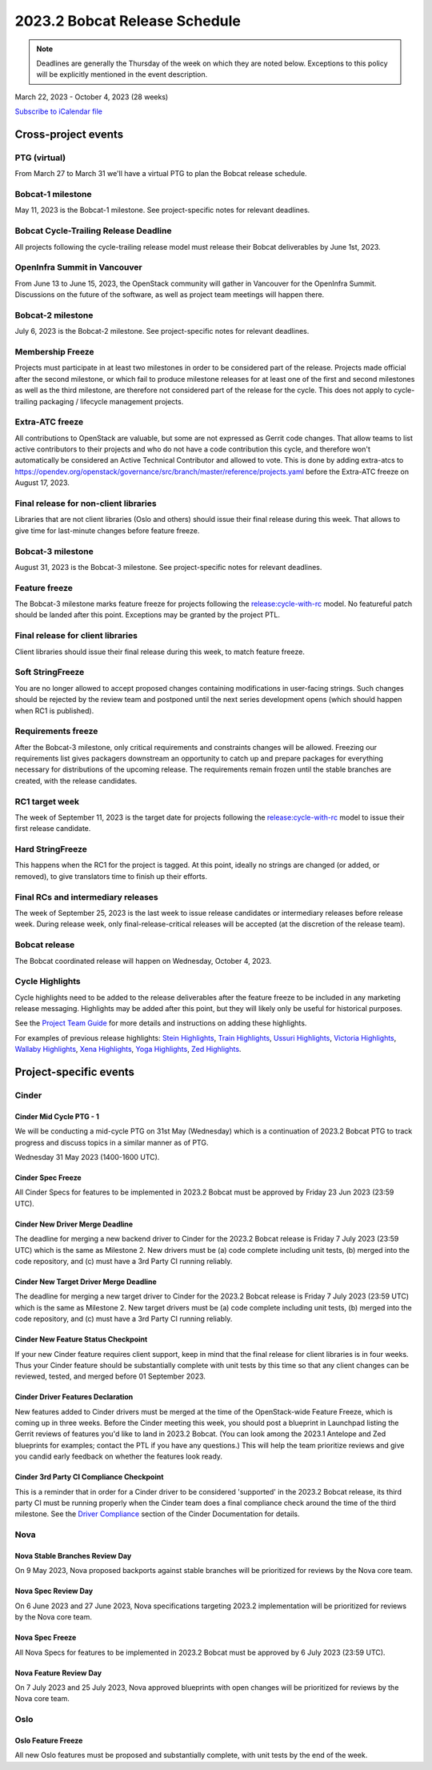 ==============================
2023.2 Bobcat Release Schedule
==============================

.. note::

   Deadlines are generally the Thursday of the week on which they are noted
   below. Exceptions to this policy will be explicitly mentioned in the event
   description.

March 22, 2023 - October 4, 2023 (28 weeks)

.. datatemplate::
   :source: schedule.yaml
   :template: schedule_table.tmpl

.. ics::
   :source: schedule.yaml
   :name: Bobcat

`Subscribe to iCalendar file <schedule.ics>`_

Cross-project events
====================

.. _b-vptg:

PTG (virtual)
-------------

From March 27 to March 31 we'll have a virtual PTG to plan the Bobcat release
schedule.

.. _b-1:

Bobcat-1 milestone
------------------

May 11, 2023 is the Bobcat-1 milestone. See project-specific notes
for relevant deadlines.

.. _b-cycle-trail:

Bobcat Cycle-Trailing Release Deadline
--------------------------------------

All projects following the cycle-trailing release model must release
their Bobcat deliverables by June 1st, 2023.

.. _b-summit:

OpenInfra Summit in Vancouver
-----------------------------

From June 13 to June 15, 2023, the OpenStack community will gather in Vancouver
for the OpenInfra Summit. Discussions on the future of the software, as well as
project team meetings will happen there.

.. _b-2:

Bobcat-2 milestone
------------------

July 6, 2023 is the Bobcat-2 milestone. See project-specific notes
for relevant deadlines.

.. _b-mf:

Membership Freeze
-----------------

Projects must participate in at least two milestones in order to be considered
part of the release. Projects made official after the second milestone, or
which fail to produce milestone releases for at least one of the first and
second milestones as well as the third milestone, are therefore not considered
part of the release for the cycle. This does not apply to cycle-trailing
packaging / lifecycle management projects.

.. _b-extra-atc-freeze:

Extra-ATC freeze
----------------

All contributions to OpenStack are valuable, but some are not expressed as
Gerrit code changes. That allow teams to list active contributors to their
projects and who do not have a code contribution this cycle, and therefore won't
automatically be considered an Active Technical Contributor and allowed
to vote. This is done by adding extra-atcs to
https://opendev.org/openstack/governance/src/branch/master/reference/projects.yaml
before the Extra-ATC freeze on August 17, 2023.

.. _b-final-lib:

Final release for non-client libraries
--------------------------------------

Libraries that are not client libraries (Oslo and others) should issue their
final release during this week. That allows to give time for last-minute
changes before feature freeze.

.. _b-3:

Bobcat-3 milestone
------------------

August 31, 2023 is the Bobcat-3 milestone. See project-specific notes
for relevant deadlines.

.. _b-ff:

Feature freeze
--------------

The Bobcat-3 milestone marks feature freeze for projects following the
`release:cycle-with-rc`_ model. No featureful patch should be landed
after this point. Exceptions may be granted by the project PTL.

.. _release:cycle-with-rc: https://releases.openstack.org/reference/release_models.html#cycle-with-rc

.. _b-final-clientlib:

Final release for client libraries
----------------------------------

Client libraries should issue their final release during this week, to match
feature freeze.

.. _b-soft-sf:

Soft StringFreeze
-----------------

You are no longer allowed to accept proposed changes containing modifications
in user-facing strings. Such changes should be rejected by the review team and
postponed until the next series development opens (which should happen when RC1
is published).

.. _b-rf:

Requirements freeze
-------------------

After the Bobcat-3 milestone, only critical requirements and constraints
changes will be allowed. Freezing our requirements list gives packagers
downstream an opportunity to catch up and prepare packages for everything
necessary for distributions of the upcoming release. The requirements remain
frozen until the stable branches are created, with the release candidates.

.. _b-rc1:

RC1 target week
---------------

The week of September 11, 2023 is the target date for projects following the
`release:cycle-with-rc`_ model to issue their first release candidate.

.. _b-hard-sf:

Hard StringFreeze
-----------------

This happens when the RC1 for the project is tagged. At this point, ideally
no strings are changed (or added, or removed), to give translators time to
finish up their efforts.

.. _b-finalrc:

Final RCs and intermediary releases
-----------------------------------

The week of September 25, 2023 is the last week to issue release
candidates or intermediary releases before release week. During release week,
only final-release-critical releases will be accepted (at the discretion of
the release team).

.. _b-final:

Bobcat release
--------------

The Bobcat coordinated release will happen on Wednesday, October 4, 2023.

.. _b-cycle-highlights:

Cycle Highlights
----------------

Cycle highlights need to be added to the release deliverables after the
feature freeze to be included in any marketing release messaging.
Highlights may be added after this point, but they will likely only be
useful for historical purposes.

See the `Project Team Guide`_ for more details and instructions on adding
these highlights.

For examples of previous release highlights:
`Stein Highlights <https://releases.openstack.org/stein/highlights.html>`_,
`Train Highlights <https://releases.openstack.org/train/highlights.html>`_,
`Ussuri Highlights <https://releases.openstack.org/ussuri/highlights.html>`_,
`Victoria Highlights <https://releases.openstack.org/victoria/highlights.html>`_,
`Wallaby Highlights <https://releases.openstack.org/wallaby/highlights.html>`_,
`Xena Highlights <https://releases.openstack.org/xena/highlights.html>`_,
`Yoga Highlights <https://releases.openstack.org/yoga/highlights.html>`_,
`Zed Highlights <https://releases.openstack.org/zed/highlights.html>`_.

.. _Project Team Guide: https://docs.openstack.org/project-team-guide/release-management.html#cycle-highlights


Project-specific events
=======================

Cinder
------

.. _b-cinder-mid-cycle-ptg-1:

Cinder Mid Cycle PTG - 1
^^^^^^^^^^^^^^^^^^^^^^^^

We will be conducting a mid-cycle PTG on 31st May (Wednesday) which is a
continuation of 2023.2 Bobcat PTG to track progress and discuss topics in a
similar manner as of PTG.

Wednesday 31 May 2023 (1400-1600 UTC).

.. _b-cinder-spec-freeze:

Cinder Spec Freeze
^^^^^^^^^^^^^^^^^^

All Cinder Specs for features to be implemented in 2023.2 Bobcat must be
approved by Friday 23 Jun 2023 (23:59 UTC).

.. _b-cinder-driver-deadline:

Cinder New Driver Merge Deadline
^^^^^^^^^^^^^^^^^^^^^^^^^^^^^^^^

The deadline for merging a new backend driver to Cinder for the 2023.2 Bobcat
release is Friday 7 July 2023 (23:59 UTC) which is the same as Milestone 2.
New drivers must be (a) code complete including unit tests, (b) merged into
the code repository, and (c) must have a 3rd Party CI running reliably.

.. _b-cinder-target-driver-deadline:

Cinder New Target Driver Merge Deadline
^^^^^^^^^^^^^^^^^^^^^^^^^^^^^^^^^^^^^^^

The deadline for merging a new target driver to Cinder for the 2023.2 Bobcat
release is Friday 7 July 2023 (23:59 UTC) which is the same as Milestone 2.
New target drivers must be (a) code complete including unit tests,
(b) merged into the code repository, and (c) must have a 3rd Party CI running
reliably.

.. _b-cinder-feature-checkpoint:

Cinder New Feature Status Checkpoint
^^^^^^^^^^^^^^^^^^^^^^^^^^^^^^^^^^^^

If your new Cinder feature requires client support, keep in mind that the final
release for client libraries is in four weeks.  Thus your Cinder feature
should be substantially complete with unit tests by this time so that any
client changes can be reviewed, tested, and merged before 01 September 2023.

.. _b-cinder-driver-features-declaration:

Cinder Driver Features Declaration
^^^^^^^^^^^^^^^^^^^^^^^^^^^^^^^^^^

New features added to Cinder drivers must be merged at the time of the
OpenStack-wide Feature Freeze, which is coming up in three weeks.  Before
the Cinder meeting this week, you should post a blueprint in Launchpad listing
the Gerrit reviews of features you'd like to land in 2023.2 Bobcat.  (You can
look among the 2023.1 Antelope and Zed blueprints for examples; contact the
PTL if you have any questions.)  This will help the team prioritize reviews
and give you candid early feedback on whether the features look ready.

.. _b-cinder-ci-checkpoint:

Cinder 3rd Party CI Compliance Checkpoint
^^^^^^^^^^^^^^^^^^^^^^^^^^^^^^^^^^^^^^^^^

This is a reminder that in order for a Cinder driver to be considered
'supported' in the 2023.2 Bobcat release, its third party CI must be running
properly when the Cinder team does a final compliance check around the
time of the third milestone.  See the `Driver Compliance
<https://docs.openstack.org/cinder/latest/drivers-all-about.html#driver-compliance>`_
section of the Cinder Documentation for details.

Nova
----

.. _b-nova-stable-review-day:

Nova Stable Branches Review Day
^^^^^^^^^^^^^^^^^^^^^^^^^^^^^^^

On 9 May 2023, Nova proposed backports against stable branches will be
prioritized for reviews by the Nova core team.

.. _b-nova-spec-review-day:

Nova Spec Review Day
^^^^^^^^^^^^^^^^^^^^

On 6 June 2023 and 27 June 2023, Nova specifications targeting 2023.2
implementation will be prioritized for reviews by the Nova core team.

.. _b-nova-spec-freeze:

Nova Spec Freeze
^^^^^^^^^^^^^^^^

All Nova Specs for features to be implemented in 2023.2 Bobcat must be approved
by 6 July 2023 (23:59 UTC).


.. _b-nova-review-day:

Nova Feature Review Day
^^^^^^^^^^^^^^^^^^^^^^^

On 7 July 2023 and 25 July 2023, Nova approved blueprints with open changes
will be prioritized for reviews by the Nova core team.

Oslo
----

.. _b-oslo-feature-freeze:

Oslo Feature Freeze
^^^^^^^^^^^^^^^^^^^

All new Oslo features must be proposed and substantially complete, with unit
tests by the end of the week.
